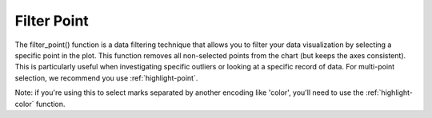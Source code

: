 .. _filter-point:

============
Filter Point
============

The filter_point() function is a data filtering technique that allows you to filter your data visualization by selecting a specific point in the plot. 
This function removes all non-selected points from the chart (but keeps the axes consistent).
This is particularly useful when investigating specific outliers or looking at a specific record of data.
For multi-point selection, we recommend you use :ref:`highlight-point`. 


Note: if you're using this to select marks separated by another encoding like 'color', you'll need to use the :ref:`highlight-color` function.

.. altair-plot::

    import altair_express as alx
    from vega_datasets import data

    #alx.filter_point() + alx.scatterplot(data=data.cars(),x='Horsepower',y='Miles_per_Gallon')

.. altair-plot::

    import altair_express as alx
    from vega_datasets import data


    #alx.filter_point() + alx.scatterplot(data=data.cars(),x='Horsepower',y='Miles_per_Gallon')




